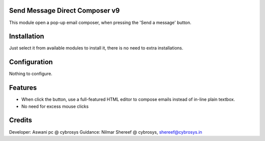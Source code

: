 Send Message Direct Composer v9
===============================

This module open a pop-up email composer, when pressing the 'Send a message' button.

Installation
============

Just select it from available modules to install it, there is no need to extra installations.

Configuration
=============

Nothing to configure.

Features
========

* When click the button, use a full-featured HTML editor to compose emails instead of in-line plain textbox.
* No need for excess mouse clicks

Credits
=======
Developer: Aswani pc @ cybrosys
Guidance: Nilmar Shereef @ cybrosys, shereef@cybrosys.in


